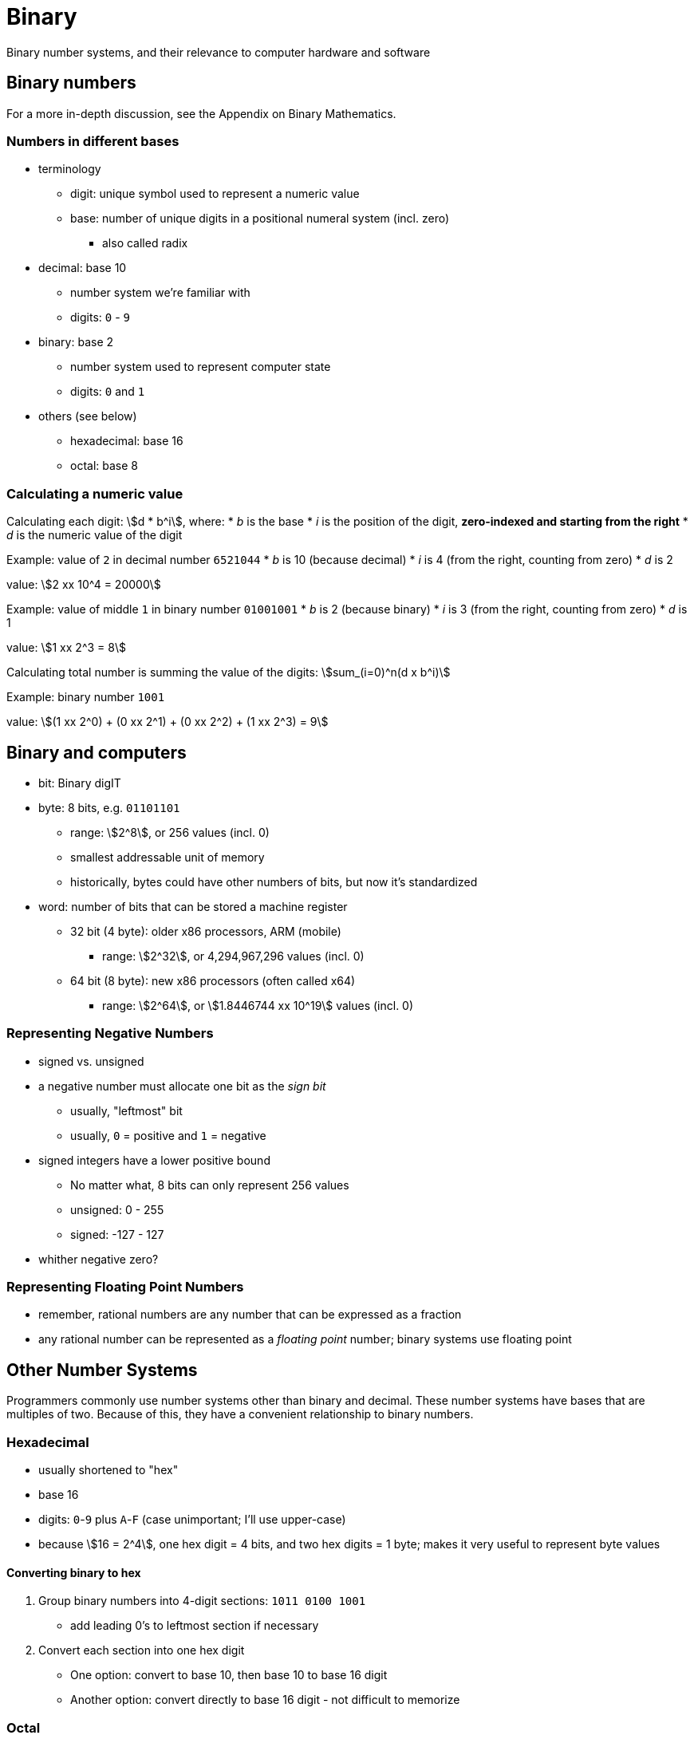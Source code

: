 // TODO: Should this information go into an appendix instead?
= Binary
Binary number systems, and their relevance to computer hardware and software

== Binary numbers
For a more in-depth discussion, see the Appendix on Binary Mathematics.

=== Numbers in different bases
* terminology
** digit: unique symbol used to represent a numeric value
** base: number of unique digits in a positional numeral system (incl. zero)
        - also called radix

* decimal: base 10
** number system we're familiar with
** digits: `0` - `9`

* binary: base 2
** number system used to represent computer state
** digits: `0` and `1`

* others (see below)
** hexadecimal: base 16
** octal: base 8

=== Calculating a numeric value
Calculating each digit:
asciimath:[d * b^i], where:
* _b_ is the base
* _i_ is the position of the digit, *zero-indexed and starting from the right*
* _d_ is the numeric value of the digit

Example: value of `2` in decimal number `6521044`
* _b_ is 10 (because decimal)
* _i_ is 4 (from the right, counting from zero)
* _d_ is 2

value: asciimath:[2 xx 10^4 = 20000]

Example: value of middle `1` in binary number `01001001`
* _b_ is 2 (because binary)
* _i_ is 3 (from the right, counting from zero)
* _d_ is 1

value: asciimath:[1 xx 2^3 = 8]

Calculating total number is summing the value of the digits:
asciimath:[sum_(i=0)^n(d x b^i)]

Example: binary number `1001`

value: asciimath:[(1 xx 2^0) + (0 xx 2^1) + (0 xx 2^2) + (1 xx 2^3) = 9]

== Binary and computers
* bit: Binary digIT

* byte: 8 bits, e.g. `01101101`
** range: asciimath:[2^8], or 256 values (incl. 0)
** smallest addressable unit of memory
** historically, bytes could have other numbers of bits, but now it's standardized

* word: number of bits that can be stored a machine register
** 32 bit (4 byte): older x86 processors, ARM (mobile)
        - range: asciimath:[2^32], or 4,294,967,296 values (incl. 0)
** 64 bit (8 byte): new x86 processors (often called x64)
        - range: asciimath:[2^64], or asciimath:[1.8446744 xx 10^19] values (incl. 0)

=== Representing Negative Numbers
* signed vs. unsigned

* a negative number must allocate one bit as the _sign bit_
** usually, "leftmost" bit
** usually, `0` = positive and `1` = negative

* signed integers have a lower positive bound
** No matter what, 8 bits can only represent 256 values
** unsigned: 0 - 255
** signed: -127 - 127

* whither negative zero?

=== Representing Floating Point Numbers
* remember, rational numbers are any number that can be expressed as a fraction
* any rational number can be represented as a _floating point_ number;
    binary systems use floating point






== Other Number Systems
Programmers commonly use number systems other than binary and decimal.
These number systems have bases that are multiples of two.
Because of this, they have a convenient relationship to binary numbers.

=== Hexadecimal
* usually shortened to "hex"
* base 16
* digits: `0`-`9` plus `A`-`F` (case unimportant; I'll use upper-case)
* because asciimath:[16 = 2^4], one hex digit = 4 bits, and two hex digits = 1 byte;
    makes it very useful to represent byte values

==== Converting binary to hex
1. Group binary numbers into 4-digit sections: `1011 0100 1001`
** add leading 0's to leftmost section if necessary
2. Convert each section into one hex digit
** One option: convert to base 10, then base 10 to base 16 digit
** Another option: convert directly to base 16 digit - not difficult to memorize

=== Octal
* less common that hex, but still used enough to discuss
* base 8
* digits: `0`-`7`
* because asciimath:[8 = 2^3], one hex digit = 3 bits

==== Converting binary to octal
1. Group binary numbers into 3-digit secions: `101 101 001 001`
** add leading 0's to leftmost section if necessary
2. Convert each section into one hex digit
** Since hex digits are a subset of decimals,
        converting each section to decimal will also convert it to hex
